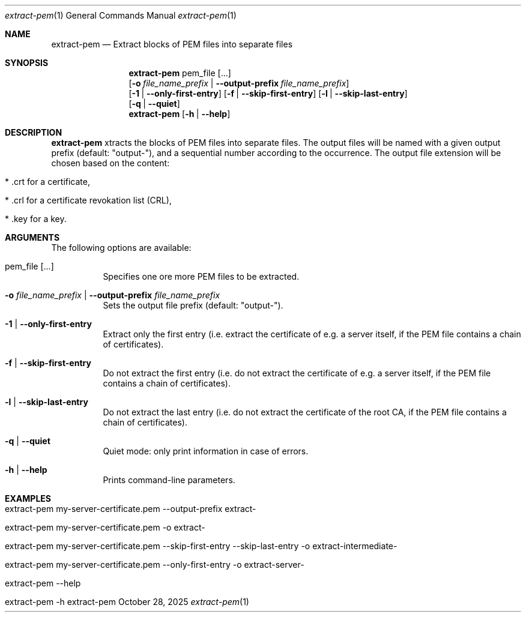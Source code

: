 .\" ==========================================================================
.\"         ____            _                     _____           _
.\"        / ___| _   _ ___| |_ ___ _ __ ___     |_   _|__   ___ | |___
.\"        \___ \| | | / __| __/ _ \ '_ ` _ \ _____| |/ _ \ / _ \| / __|
.\"         ___) | |_| \__ \ ||  __/ | | | | |_____| | (_) | (_) | \__ \
.\"        |____/ \__, |___/\__\___|_| |_| |_|     |_|\___/ \___/|_|___/
.\"               |___/
.\"                             --- System-Tools ---
.\"                  https://www.nntb.no/~dreibh/system-tools/
.\" ==========================================================================
.\"
.\" X.509 Certificate Checker
.\" Copyright (C) 2025 by Thomas Dreibholz
.\"
.\" This program is free software: you can redistribute it and/or modify
.\" it under the terms of the GNU General Public License as published by
.\" the Free Software Foundation, either version 3 of the License, or
.\" (at your option) any later version.
.\"
.\" This program is distributed in the hope that it will be useful,
.\" but WITHOUT ANY WARRANTY; without even the implied warranty of
.\" MERCHANTABILITY or FITNESS FOR A PARTICULAR PURPOSE.  See the
.\" GNU General Public License for more details.
.\"
.\" You should have received a copy of the GNU General Public License
.\" along with this program.  If not, see <http://www.gnu.org/licenses/>.
.\"
.\" Contact: thomas.dreibholz@gmail.com
.\"
.\" ###### Setup ############################################################
.Dd October 28, 2025
.Dt extract-pem 1
.Os extract-pem
.\" ###### Name #############################################################
.Sh NAME
.Nm extract-pem
.Nd Extract blocks of PEM files into separate files
.\" ###### Synopsis #########################################################
.\" Manpage syntax help:
.\" https://forums.freebsd.org/threads/howto-create-a-manpage-from-scratch.13200/
.Sh SYNOPSIS
.Nm extract-pem
pem_file
.Op ...
.br
.Op Fl o Ar file_name_prefix | Fl Fl output-prefix Ar file_name_prefix
.br
.Op Fl 1 | Fl Fl only-first-entry
.Op Fl f | Fl Fl skip-first-entry
.Op Fl l | Fl Fl skip-last-entry
.br
.Op Fl q | Fl Fl quiet
.br
.Nm extract-pem
.Op Fl h | Fl Fl help
.\" ###### Description ######################################################
.Sh DESCRIPTION
.Nm extract-pem
xtracts the blocks of PEM files into separate files. The output files will be named with a given output prefix (default: "output-"), and a sequential number according to the occurrence. The output file extension will be chosen based on the content:
.Bl -tag -width indent
.It * .crt for a certificate,
.It * .crl for a certificate revokation list (CRL),
.It * .key for a key.
.El
.Pp
.\" ###### Arguments ########################################################
.Sh ARGUMENTS
The following options are available:
.Bl -tag -width indent
.It pem_file [...]
Specifies one ore more PEM files to be extracted.
.It Fl o Ar file_name_prefix | Fl Fl output-prefix Ar file_name_prefix
Sets the output file prefix (default: "output-").
.It Fl 1 | Fl Fl only-first-entry
Extract only the first entry (i.e. extract the certificate of e.g. a server itself, if the PEM file contains a chain of certificates).
.It Fl f | Fl Fl skip-first-entry
Do not extract the first entry (i.e. do not extract the certificate of e.g. a server itself, if the PEM file contains a chain of certificates).
.It Fl l | Fl Fl skip-last-entry
Do not extract the last entry (i.e. do not extract the certificate of the root CA, if the PEM file contains a chain of certificates).
.It Fl q | Fl Fl quiet
Quiet mode: only print information in case of errors.
.It Fl h | Fl Fl help
Prints command-line parameters.
.El
.\" ###### Examples #########################################################
.Sh EXAMPLES
.Bl -tag -width indent
.It extract-pem my-server-certificate.pem --output-prefix extract-
.It extract-pem my-server-certificate.pem -o extract-
.It extract-pem my-server-certificate.pem --skip-first-entry --skip-last-entry -o extract-intermediate-
.It extract-pem my-server-certificate.pem --only-first-entry -o extract-server-
.It extract-pem --help
.It extract-pem -h
.El
